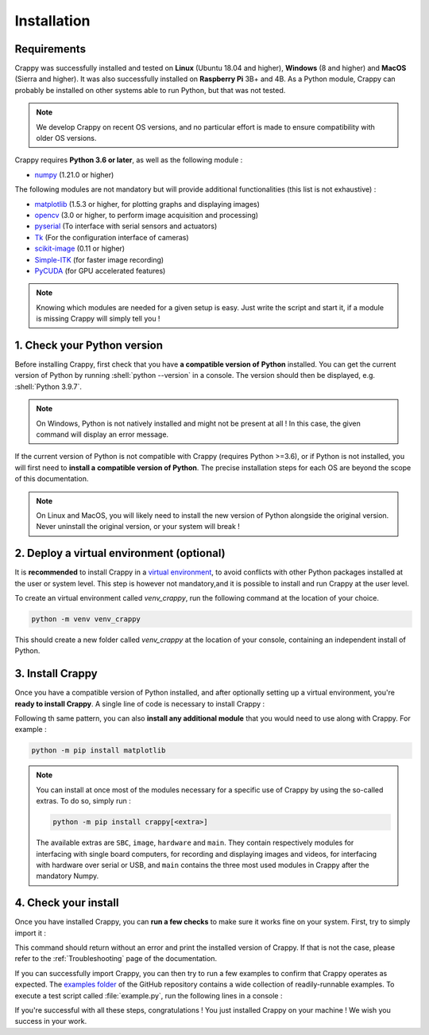 ============
Installation
============

.. role:: shell(code)
  :language: shell-session
  :class: highlight

Requirements
------------

.. sectionauthor:: Antoine Weisrock <antoine.weisrock@gmail.com>

Crappy was successfully installed and tested on **Linux** (Ubuntu 18.04 and
higher), **Windows** (8 and higher) and **MacOS** (Sierra and higher). It was
also successfully installed on **Raspberry Pi** 3B+ and 4B. As a Python module,
Crappy can probably be installed on other systems able to run Python, but that
was not tested.

.. note::
  We develop Crappy on recent OS versions, and no particular effort is made to
  ensure compatibility with older OS versions.

Crappy requires **Python 3.6 or later**, as well as the following module :

- `numpy <https://numpy.org/>`_ (1.21.0 or higher)

The following modules are not mandatory but will provide additional
functionalities (this list is not exhaustive) :

- `matplotlib <https://matplotlib.org/>`_ (1.5.3 or higher, for plotting graphs
  and displaying images)
- `opencv <https://opencv.org/>`_ (3.0 or higher, to perform image acquisition
  and processing)
- `pyserial <https://pypi.org/project/pyserial/>`_ (To interface with serial
  sensors and actuators)
- `Tk <https://docs.python.org/3/library/tkinter.html>`_ (For the configuration
  interface of cameras)
- `scikit-image <https://scikit-image.org/>`_ (0.11 or higher)
- `Simple-ITK <https://simpleitk.org/>`_ (for faster image recording)
- `PyCUDA <https://documen.tician.de/pycuda/>`_ (for GPU accelerated features)

.. note::
  Knowing which modules are needed for a given setup is easy. Just write the
  script and start it, if a module is missing Crappy will simply tell you !

1. Check your Python version
----------------------------

.. sectionauthor:: Antoine Weisrock <antoine.weisrock@gmail.com>

Before installing Crappy, first check that you have **a compatible version of**
**Python** installed. You can get the current version of Python by running
:shell:`python --version` in a console. The version should then be displayed,
e.g. :shell:`Python 3.9.7`.

.. note::
  On Windows, Python is not natively installed and might not be present at
  all ! In this case, the given command will display an error message.

If the current version of Python is not compatible with Crappy (requires Python
>=3.6), or if Python is not installed, you will first need to **install a**
**compatible version of Python**. The precise installation steps for each OS
are beyond the scope of this documentation.

.. note::
  On Linux and MacOS, you will likely need to install the new version of Python
  alongside the original version. Never uninstall the original version, or your
  system will break !

2. Deploy a virtual environment (optional)
------------------------------------------

.. sectionauthor:: Antoine Weisrock <antoine.weisrock@gmail.com>

It is **recommended** to install Crappy in a `virtual environment
<https://docs.python.org/3/library/venv.html>`_, to avoid conflicts with other
Python packages installed at the user or system level. This step is however not
mandatory,and it is possible to install and run Crappy at the user level.

To create an virtual environment called `venv_crappy`, run the following
command at the location of your choice.

.. code-block:: shell-session

   python -m venv venv_crappy

This should create a new folder called `venv_crappy` at the location of your
console, containing an independent install of Python.

3. Install Crappy
-----------------

.. sectionauthor:: Antoine Weisrock <antoine.weisrock@gmail.com>

Once you have a compatible version of Python installed, and after optionally
setting up a virtual environment, you're **ready to install Crappy**. A single
line of code is necessary to install Crappy :

.. tabs::

   .. group-tab:: Without virtual environment

      .. code-block:: shell-session

         python -m pip install crappy

   .. group-tab:: In a virtual environment

      .. tabs::

         .. group-tab:: Linux & MacOS

            Assuming your console is at the location of the virtual
            environment :

            .. code-block:: shell-session

               venv_crappy/bin/python -m pip install crappy

         .. group-tab:: Windows

            Assuming your console is at the location of the virtual
            environment :

            .. code-block:: shell-session

               venv_crappy\Scripts\python.exe -m pip install crappy

Following th same pattern, you can also **install any additional module** that
you would need to use along with Crappy. For example :

.. code-block:: shell-session

   python -m pip install matplotlib

.. note::
  You can install at once most of the modules necessary for a specific use of
  Crappy by using the so-called extras. To do so, simply run :

  .. code-block:: shell-session

     python -m pip install crappy[<extra>]

  The available extras are ``SBC``, ``image``, ``hardware`` and ``main``. They
  contain respectively modules for interfacing with single board computers, for
  recording and displaying images and videos, for interfacing with hardware
  over serial or USB, and ``main`` contains the three most used modules in
  Crappy after the mandatory Numpy.

4. Check your install
---------------------

.. sectionauthor:: Antoine Weisrock <antoine.weisrock@gmail.com>

Once you have installed Crappy, you can **run a few checks** to make sure it
works fine on your system. First, try to simply import it :

.. tabs::

   .. group-tab:: Without virtual environment

      .. code-block:: shell-session

         python -c "import crappy;print(crappy.__version__)"

   .. group-tab:: In a virtual environment

      .. tabs::

         .. group-tab:: Linux & MacOS

            Assuming your console is at the location of the virtual
            environment :

            .. code-block:: shell-session

               venv_crappy/bin/python -c "import crappy;print(crappy.__version__)"

         .. group-tab:: Windows

            Assuming your console is at the location of the virtual
            environment :

            .. code-block:: shell-session

               venv_crappy\Scripts\python.exe -c "import crappy;print(crappy.__version__)"

This command should return without an error and print the installed version of
Crappy. If that is not the case, please refer to the :ref:`Troubleshooting`
page of the documentation.

If you can successfully import Crappy, you can then try to run a few examples
to confirm that Crappy operates as expected. The `examples folder
<https://github.com/LaboratoireMecaniqueLille/crappy/tree/master/examples>`_ of
the GitHub repository contains a wide collection of readily-runnable examples.
To execute a test script called :file:`example.py`, run the following lines in
a console :

.. tabs::

   .. group-tab:: Without virtual environment

      .. code-block:: shell-session

         python example.py

   .. group-tab:: In a virtual environment

      .. tabs::

         .. group-tab:: Linux & MacOS

            Assuming your console is at the location of the virtual environment
            and that :file:`example.py` is at the same level as the virtual
            environment :

            .. code-block:: shell-session

               venv_crappy/bin/python example.py

         .. group-tab:: Windows

            Assuming your console is at the location of the virtual environment
            and that :file:`example.py` is at the same level as the virtual
            environment :

            .. code-block:: shell-session

               venv_crappy\Scripts\python.exe example.py

If you're successful with all these steps, congratulations ! You just installed
Crappy on your machine ! We wish you success in your work.
